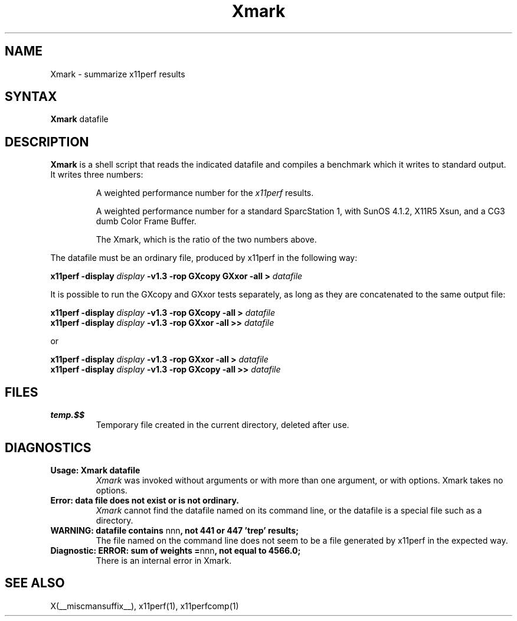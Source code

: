 .\" This manpage was written by Richard Braakman and is licensed under the
.\" XFree86 license.
.\" $XFree86: xc/programs/x11perf/Xmark.man,v 1.2 2001/01/24 00:06:42 dawes Exp $
.TH Xmark 1 __xorgversion__
.SH NAME
Xmark \- summarize x11perf results
.SH SYNTAX
.B Xmark
datafile
.SH DESCRIPTION
.B Xmark
is a shell script that reads the indicated datafile and compiles a
benchmark which it writes to standard output.  It writes three
numbers:
.PP
.RS
A weighted performance number for the
.I x11perf
results.
.PP
A weighted performance number for a standard SparcStation 1, with
SunOS 4.1.2, X11R5 Xsun, and a CG3 dumb Color Frame Buffer.
.\" I assume the latter is a graphics card.
.PP
The Xmark, which is the ratio of the two numbers above.
.RE
.PP
The datafile must be an ordinary file, produced by x11perf in the
following way:
.PP
.BI "x11perf -display " display " -v1.3 -rop GXcopy GXxor -all > " datafile
.PP
It is possible to run the GXcopy and GXxor tests separately, as long as they
are concatenated to the same output file:
.PP
.BI "x11perf -display " display " -v1.3 -rop GXcopy -all > " datafile 
.br
.BI "x11perf -display " display " -v1.3 -rop GXxor -all >> " datafile 
.PP
or
.PP
.BI "x11perf -display " display " -v1.3 -rop GXxor -all > " datafile 
.br
.BI "x11perf -display " display " -v1.3 -rop GXcopy -all >> " datafile 
.PP
.SH FILES
.TP
.B temp.$$
Temporary file created in the current directory, deleted after use.
.SH DIAGNOSTICS
.TP
.B Usage: Xmark datafile
.I Xmark
was invoked without arguments or with more than one argument, or 
with options.  Xmark takes no options.
.TP
.B "Error: data file does not exist or is not ordinary."
.I Xmark
cannot find the datafile named on its command line, or the datafile
is a special file such as a directory.
.TP
.BR "WARNING: datafile contains " nnn ", not 441 or 447 'trep' results;"
The file named on the command line does not seem to be a file generated
by x11perf in the expected way.
.TP
.BR "Diagnostic: ERROR: sum of weights =" nnn ", not equal to 4566.0;"
There is an internal error in Xmark.
.SH "SEE ALSO"
X(__miscmansuffix__), x11perf(1), x11perfcomp(1)

